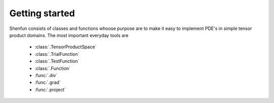 Getting started
===============

Shenfun consists of classes and functions whoose purpose are to make it easy to implement
PDE's in simple tensor product domains. The most important everyday tools are

	* :class:`.TensorProductSpace`
	* :class:`.TrialFunction`
	* :class:`.TestFunction`
	* :class:`.Function`
	* :func:`.div`
	* :func:`.grad`
	* :func:`.project`


